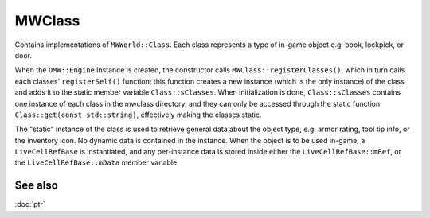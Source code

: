 MWClass
=======

Contains implementations of ``MWWorld::Class``. Each class represents a type of
in-game object e.g. book, lockpick, or door.

When the ``OMW::Engine`` instance is created, the constructor calls
``MWClass::registerClasses()``, which in turn calls each classes'
``registerSelf()`` function; this function creates a new instance (which is the
only instance) of the class and adds it to the static member variable
``Class::sClasses``. When initialization is done, ``Class::sClasses`` contains
one instance of each class in the mwclass directory, and they can only be
accessed through the static function ``Class::get(const std::string)``,
effectively making the classes static.

The "static" instance of the class is used to retrieve general data about the
object type, e.g. armor rating, tool tip info, or the inventory icon. No dynamic
data is contained in the instance. When the object is to be used in-game, a
``LiveCellRefBase`` is instantiated, and any per-instance data is stored inside
either the ``LiveCellRefBase::mRef``, or the ``LiveCellRefBase::mData``
member variable.

See also
--------
:doc:`ptr`
